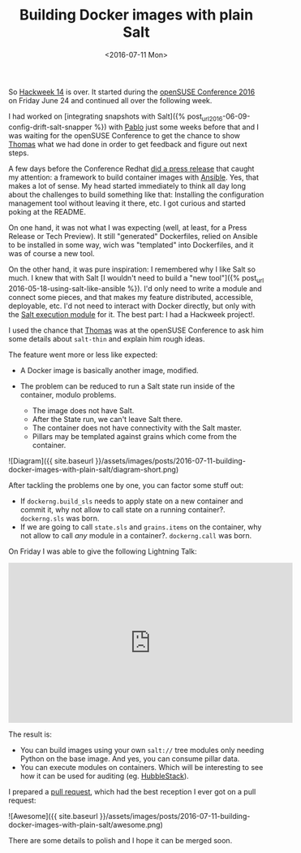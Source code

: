 #+TITLE: Building Docker images with plain Salt
#+DATE: <2016-07-11 Mon>
#+REDIRECT_FROM: /2016/07/11/building-docker-images-with-plain-salt.html 

So [[https://hackweek.suse.com/][Hackweek 14]] is over. It started during the [[https://events.opensuse.org/conference/oSC16][openSUSE Conference 2016]] on Friday June 24 and continued all over the following week.

I had worked on [integrating snapshots with Salt]({% post_url2016-06-09-config-drift-salt-snapper %}) with [[https://github.com/meaksh][Pablo]] just some weeks before that and I was waiting for the openSUSE Conference to get the chance to show [[https://twitter.com/thatch45][Thomas]] what we had done in order to get feedback and figure out next steps.

A few days before the Conference Redhat [[https://www.redhat.com/en/about/press-releases/red-hat-launches-ansible-native-container-workflow-project][did a press release]] that caught my attention: a framework to build container images with [[https://www.ansible.com][Ansible]]. Yes, that makes a lot of sense. My head started immediately to think all day long about the challenges to build something like that: Installing the configuration management tool without leaving it there, etc. I got curious and started poking at the README.

On one hand, it was not what I was expecting (well, at least, for a Press Release or Tech Preview). It still "generated" Dockerfiles, relied on Ansible to be installed in some way, wich was "templated" into Dockerfiles, and it was of course a new tool.

On the other hand, it was pure inspiration: I remembered why I like Salt so much. I knew that with Salt [I wouldn't need to build a "new tool"]({% post_url 2016-05-18-using-salt-like-ansible %}). I'd only need to write a module and connect some pieces, and that makes my feature distributed, accessible, deployable, etc. I'd not need to interact with Docker directly, but only with the [[https://docs.saltstack.com/en/latest/ref/modules/all/salt.modules.dockerng.html][Salt execution module]] for it. The best part: I had a Hackweek project!.

I used the chance that [[https://twitter.com/thatch45][Thomas]] was at the openSUSE Conference to ask him some details about =salt-thin= and explain him rough ideas.

The feature went more or less like expected:

- A Docker image is basically another image, modified.
- The problem can be reduced to run a Salt state run inside of the container, modulo problems.

  - The image does not have Salt.
  - After the State run, we can't leave Salt there.
  - The container does not have connectivity with the Salt master.
  - Pillars may be templated against grains which come from the
    container.

![Diagram]({{ site.baseurl }}/assets/images/posts/2016-07-11-building-docker-images-with-plain-salt/diagram-short.png)

After tackling the problems one by one, you can factor some stuff out:

- If =dockerng.build_sls= needs to apply state on a new container and commit it, why not allow to call state on a running container?.
  =dockerng.sls= was born.
- If we are going to call =state.sls= and =grains.items= on the container, why not allow to call /any/ module in a container?. =dockerng.call= was born.

On Friday I was able to give the following Lightning Talk:

#+BEGIN_HTML
  <iframe width="560" height="315" src="https://www.youtube.com/embed/2znjgf9Q7J0" frameborder="0" allowfullscreen></iframe>
#+END_HTML

The result is:

- You can build images using your own =salt://= tree modules only needing Python on the base image. And yes, you can consume pillar data.
- You can execute modules on containers. Which will be interesting to see how it can be used for auditing (eg. [[https://github.com/HubbleStack][HubbleStack]]).

I prepared a [[https://github.com/saltstack/salt/pull/34484][pull request]], which had the best reception I ever got on a pull request:

![Awesome]({{ site.baseurl }}/assets/images/posts/2016-07-11-building-docker-images-with-plain-salt/awesome.png)

There are some details to polish and I hope it can be merged soon.
